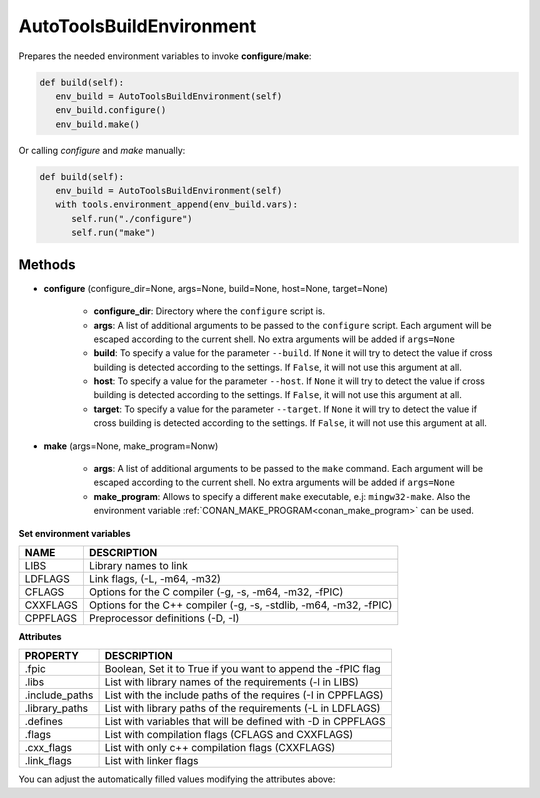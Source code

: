 .. _autotools_reference:


AutoToolsBuildEnvironment
=========================

Prepares the needed environment variables to invoke  **configure**/**make**:

.. code-block:: python

      def build(self):
         env_build = AutoToolsBuildEnvironment(self)
         env_build.configure()
         env_build.make()



Or calling `configure` and `make` manually:

.. code-block:: python

      def build(self):
         env_build = AutoToolsBuildEnvironment(self)
         with tools.environment_append(env_build.vars):
            self.run("./configure")
            self.run("make")




Methods
-------

- **configure** (configure_dir=None, args=None, build=None, host=None, target=None)

    - **configure_dir**: Directory where the ``configure`` script is.
    - **args**: A list of additional arguments to be passed to the ``configure`` script. Each argument will be escaped according to the current shell. No extra arguments will be added if ``args=None``
    - **build**: To specify a value for the parameter ``--build``. If ``None`` it will try to detect the value if cross building is detected according to the settings. If ``False``, it will not use this argument at all.
    - **host**: To specify a value for the parameter ``--host``. If ``None`` it will try to detect the value if cross building is detected according to the settings. If ``False``, it will not use this argument at all.
    - **target**: To specify a value for the parameter ``--target``. If ``None`` it will try to detect the value if cross building is detected according to the settings. If ``False``, it will not use this argument at all.

- **make** (args=None, make_program=Nonw)

    - **args**: A list of additional arguments to be passed to the ``make`` command. Each argument will be escaped according to the current shell. No extra arguments will be added if ``args=None``
    - **make_program**: Allows to specify a different ``make`` executable, e.j: ``mingw32-make``. Also the environment variable :ref:`CONAN_MAKE_PROGRAM<conan_make_program>` can be used.

**Set environment variables**

+--------------------+---------------------------------------------------------------------+
| NAME               | DESCRIPTION                                                         |
+====================+=====================================================================+
| LIBS               | Library names to link                                               |
+--------------------+---------------------------------------------------------------------+
| LDFLAGS            | Link flags, (-L, -m64, -m32)                                        |
+--------------------+---------------------------------------------------------------------+
| CFLAGS             | Options for the C compiler (-g, -s, -m64, -m32, -fPIC)              |
+--------------------+---------------------------------------------------------------------+
| CXXFLAGS           | Options for the C++ compiler (-g, -s, -stdlib, -m64, -m32, -fPIC)   |
+--------------------+---------------------------------------------------------------------+
| CPPFLAGS           | Preprocessor definitions (-D, -I)                                   |
+--------------------+---------------------------------------------------------------------+


**Attributes**

+-----------------------------+---------------------------------------------------------------------+
| PROPERTY                    | DESCRIPTION                                                         |
+=============================+=====================================================================+
| .fpic                       | Boolean, Set it to True if you want to append the -fPIC flag        |
+-----------------------------+---------------------------------------------------------------------+
| .libs                       | List with library names of the requirements  (-l in LIBS)           |
+-----------------------------+---------------------------------------------------------------------+
| .include_paths              | List with the include paths of the requires (-I in CPPFLAGS)        |
+-----------------------------+---------------------------------------------------------------------+
| .library_paths              | List with library paths of the requirements  (-L in LDFLAGS)        |
+-----------------------------+---------------------------------------------------------------------+
| .defines                    | List with variables that will be defined with -D  in CPPFLAGS       |
+-----------------------------+---------------------------------------------------------------------+
| .flags                      | List with compilation flags (CFLAGS and CXXFLAGS)                   |
+-----------------------------+---------------------------------------------------------------------+
| .cxx_flags                  | List with only c++ compilation flags (CXXFLAGS)                     |
+-----------------------------+---------------------------------------------------------------------+
| .link_flags                 | List with linker flags                                              |
+-----------------------------+---------------------------------------------------------------------+



You can adjust the automatically filled values modifying the attributes above:


.. code-block:: python
   :emphasize-lines: 8, 9, 10

   from conans import ConanFile, AutoToolsBuildEnvironment

   class ExampleConan(ConanFile):
      ...

      def build(self):
         env_build = AutoToolsBuildEnvironment(self)
         env_build.fpic = True
         env_build.libs.append("pthread")
         env_build.defines.append("NEW_DEFINE=23")

         with tools.environment_append(env_build.vars):
            self.run("./configure")
            self.run("make")


.. seealso:: - :ref:`Reference/Tools/environment_append <environment_append_tool>`